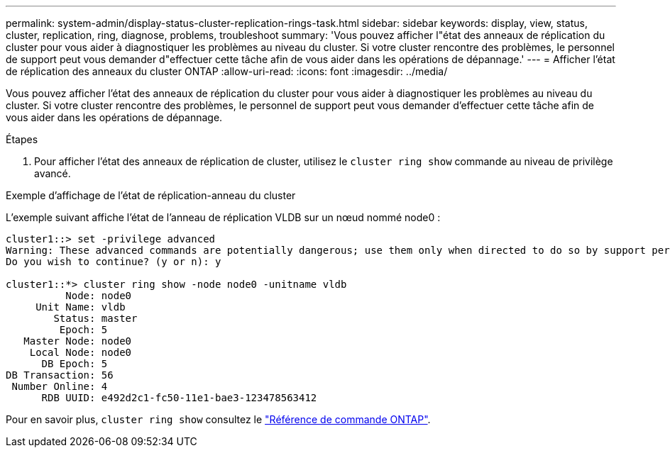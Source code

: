 ---
permalink: system-admin/display-status-cluster-replication-rings-task.html 
sidebar: sidebar 
keywords: display, view, status, cluster, replication, ring, diagnose, problems, troubleshoot 
summary: 'Vous pouvez afficher l"état des anneaux de réplication du cluster pour vous aider à diagnostiquer les problèmes au niveau du cluster. Si votre cluster rencontre des problèmes, le personnel de support peut vous demander d"effectuer cette tâche afin de vous aider dans les opérations de dépannage.' 
---
= Afficher l'état de réplication des anneaux du cluster ONTAP
:allow-uri-read: 
:icons: font
:imagesdir: ../media/


[role="lead"]
Vous pouvez afficher l'état des anneaux de réplication du cluster pour vous aider à diagnostiquer les problèmes au niveau du cluster. Si votre cluster rencontre des problèmes, le personnel de support peut vous demander d'effectuer cette tâche afin de vous aider dans les opérations de dépannage.

.Étapes
. Pour afficher l'état des anneaux de réplication de cluster, utilisez le `cluster ring show` commande au niveau de privilège avancé.


.Exemple d'affichage de l'état de réplication-anneau du cluster
L'exemple suivant affiche l'état de l'anneau de réplication VLDB sur un nœud nommé node0 :

[listing]
----
cluster1::> set -privilege advanced
Warning: These advanced commands are potentially dangerous; use them only when directed to do so by support personnel.
Do you wish to continue? (y or n): y

cluster1::*> cluster ring show -node node0 -unitname vldb
          Node: node0
     Unit Name: vldb
        Status: master
         Epoch: 5
   Master Node: node0
    Local Node: node0
      DB Epoch: 5
DB Transaction: 56
 Number Online: 4
      RDB UUID: e492d2c1-fc50-11e1-bae3-123478563412
----
Pour en savoir plus, `cluster ring show` consultez le link:https://docs.netapp.com/us-en/ontap-cli/cluster-ring-show.html["Référence de commande ONTAP"^].
